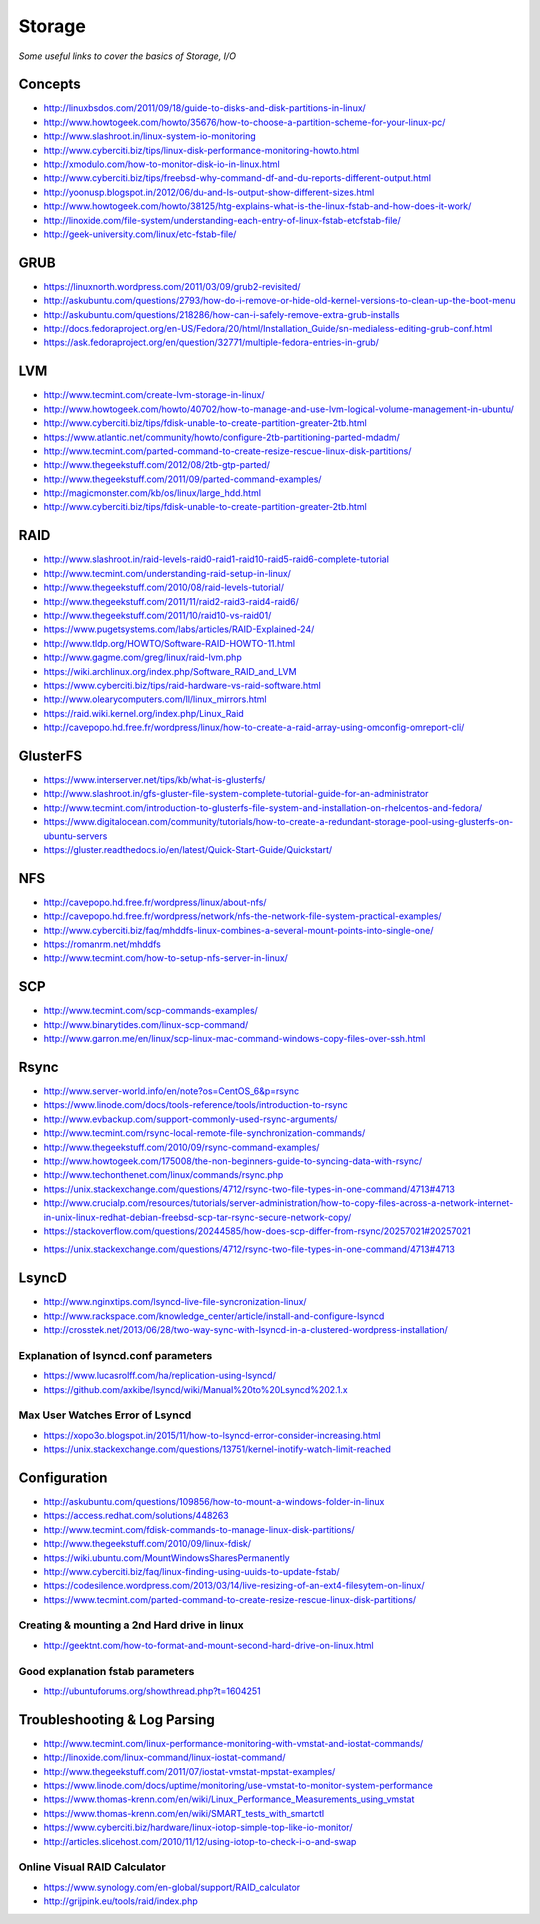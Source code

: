 Storage
************

*Some useful links to cover the basics of Storage, I/O*

########
Concepts
########

- http://linuxbsdos.com/2011/09/18/guide-to-disks-and-disk-partitions-in-linux/
   
- http://www.howtogeek.com/howto/35676/how-to-choose-a-partition-scheme-for-your-linux-pc/

- http://www.slashroot.in/linux-system-io-monitoring
   
- http://www.cyberciti.biz/tips/linux-disk-performance-monitoring-howto.html
  
- http://xmodulo.com/how-to-monitor-disk-io-in-linux.html
   
- http://www.cyberciti.biz/tips/freebsd-why-command-df-and-du-reports-different-output.html
   
- http://yoonusp.blogspot.in/2012/06/du-and-ls-output-show-different-sizes.html

- http://www.howtogeek.com/howto/38125/htg-explains-what-is-the-linux-fstab-and-how-does-it-work/
   
- http://linoxide.com/file-system/understanding-each-entry-of-linux-fstab-etcfstab-file/
   
- http://geek-university.com/linux/etc-fstab-file/

######
GRUB
######

- https://linuxnorth.wordpress.com/2011/03/09/grub2-revisited/

- http://askubuntu.com/questions/2793/how-do-i-remove-or-hide-old-kernel-versions-to-clean-up-the-boot-menu
 
- http://askubuntu.com/questions/218286/how-can-i-safely-remove-extra-grub-installs
 
- http://docs.fedoraproject.org/en-US/Fedora/20/html/Installation_Guide/sn-medialess-editing-grub-conf.html
 
- https://ask.fedoraproject.org/en/question/32771/multiple-fedora-entries-in-grub/


######
LVM
######
- http://www.tecmint.com/create-lvm-storage-in-linux/
   
- http://www.howtogeek.com/howto/40702/how-to-manage-and-use-lvm-logical-volume-management-in-ubuntu/
   
- http://www.cyberciti.biz/tips/fdisk-unable-to-create-partition-greater-2tb.html
   
- https://www.atlantic.net/community/howto/configure-2tb-partitioning-parted-mdadm/
   
- http://www.tecmint.com/parted-command-to-create-resize-rescue-linux-disk-partitions/
   
- http://www.thegeekstuff.com/2012/08/2tb-gtp-parted/
   
- http://www.thegeekstuff.com/2011/09/parted-command-examples/
   
- http://magicmonster.com/kb/os/linux/large_hdd.html
   
- http://www.cyberciti.biz/tips/fdisk-unable-to-create-partition-greater-2tb.html

######
RAID
######
- http://www.slashroot.in/raid-levels-raid0-raid1-raid10-raid5-raid6-complete-tutorial
   
- http://www.tecmint.com/understanding-raid-setup-in-linux/
   
- http://www.thegeekstuff.com/2010/08/raid-levels-tutorial/
   
- http://www.thegeekstuff.com/2011/11/raid2-raid3-raid4-raid6/
   
- http://www.thegeekstuff.com/2011/10/raid10-vs-raid01/
   
- https://www.pugetsystems.com/labs/articles/RAID-Explained-24/
   
- http://www.tldp.org/HOWTO/Software-RAID-HOWTO-11.html

- http://www.gagme.com/greg/linux/raid-lvm.php

- https://wiki.archlinux.org/index.php/Software_RAID_and_LVM

- https://www.cyberciti.biz/tips/raid-hardware-vs-raid-software.html

- http://www.olearycomputers.com/ll/linux_mirrors.html

- https://raid.wiki.kernel.org/index.php/Linux_Raid
   
- http://cavepopo.hd.free.fr/wordpress/linux/how-to-create-a-raid-array-using-omconfig-omreport-cli/

############
GlusterFS
############

- https://www.interserver.net/tips/kb/what-is-glusterfs/

- http://www.slashroot.in/gfs-gluster-file-system-complete-tutorial-guide-for-an-administrator
   
- http://www.tecmint.com/introduction-to-glusterfs-file-system-and-installation-on-rhelcentos-and-fedora/
   
- https://www.digitalocean.com/community/tutorials/how-to-create-a-redundant-storage-pool-using-glusterfs-on-ubuntu-servers

- https://gluster.readthedocs.io/en/latest/Quick-Start-Guide/Quickstart/

######
NFS
######

- http://cavepopo.hd.free.fr/wordpress/linux/about-nfs/
      
- http://cavepopo.hd.free.fr/wordpress/network/nfs-the-network-file-system-practical-examples/
  
- http://www.cyberciti.biz/faq/mhddfs-linux-combines-a-several-mount-points-into-single-one/
   
- https://romanrm.net/mhddfs

- http://www.tecmint.com/how-to-setup-nfs-server-in-linux/

######
SCP
######
- http://www.tecmint.com/scp-commands-examples/

- http://www.binarytides.com/linux-scp-command/

- http://www.garron.me/en/linux/scp-linux-mac-command-windows-copy-files-over-ssh.html

######
Rsync
######

- http://www.server-world.info/en/note?os=CentOS_6&p=rsync
   
- https://www.linode.com/docs/tools-reference/tools/introduction-to-rsync
   
- http://www.evbackup.com/support-commonly-used-rsync-arguments/
   
- http://www.tecmint.com/rsync-local-remote-file-synchronization-commands/
   
- http://www.thegeekstuff.com/2010/09/rsync-command-examples/
   
- http://www.howtogeek.com/175008/the-non-beginners-guide-to-syncing-data-with-rsync/
   
- http://www.techonthenet.com/linux/commands/rsync.php

- https://unix.stackexchange.com/questions/4712/rsync-two-file-types-in-one-command/4713#4713

- http://www.crucialp.com/resources/tutorials/server-administration/how-to-copy-files-across-a-network-internet-in-unix-linux-redhat-debian-freebsd-scp-tar-rsync-secure-network-copy/

- https://stackoverflow.com/questions/20244585/how-does-scp-differ-from-rsync/20257021#20257021

.. image::  ../source/images/utilities-scp-rsync-difference.png
    :width: 753px
    :align: center
    :height: 598px 

- https://unix.stackexchange.com/questions/4712/rsync-two-file-types-in-one-command/4713#4713

######
LsyncD
######
- http://www.nginxtips.com/lsyncd-live-file-syncronization-linux/
   
- http://www.rackspace.com/knowledge_center/article/install-and-configure-lsyncd
   
- http://crosstek.net/2013/06/28/two-way-sync-with-lsyncd-in-a-clustered-wordpress-installation/

Explanation of lsyncd.conf parameters
===========================================
- https://www.lucasrolff.com/ha/replication-using-lsyncd/

- https://github.com/axkibe/lsyncd/wiki/Manual%20to%20Lsyncd%202.1.x

Max User Watches Error of Lsyncd
=========================================
- https://xopo3o.blogspot.in/2015/11/how-to-lsyncd-error-consider-increasing.html
   
- https://unix.stackexchange.com/questions/13751/kernel-inotify-watch-limit-reached

.. image::  ../source/images/storage-backup-lsyncd-max-user.png
    :width: 778px
    :align: center
    :height: 948px


################
Configuration
################

- http://askubuntu.com/questions/109856/how-to-mount-a-windows-folder-in-linux

- https://access.redhat.com/solutions/448263
   
- http://www.tecmint.com/fdisk-commands-to-manage-linux-disk-partitions/
   
- http://www.thegeekstuff.com/2010/09/linux-fdisk/
 
- https://wiki.ubuntu.com/MountWindowsSharesPermanently

- http://www.cyberciti.biz/faq/linux-finding-using-uuids-to-update-fstab/
   
- https://codesilence.wordpress.com/2013/03/14/live-resizing-of-an-ext4-filesytem-on-linux/
   
- https://www.tecmint.com/parted-command-to-create-resize-rescue-linux-disk-partitions/

Creating & mounting a 2nd Hard drive in linux
=============================================

- http://geektnt.com/how-to-format-and-mount-second-hard-drive-on-linux.html
 
Good explanation fstab parameters
=====================================

- http://ubuntuforums.org/showthread.php?t=1604251

.. image::  ../source/images/storage-fstab-parameters.png
    :width: 1831px
    :align: center
    :height: 703px


################################   
Troubleshooting & Log Parsing
################################

- http://www.tecmint.com/linux-performance-monitoring-with-vmstat-and-iostat-commands/
   
- http://linoxide.com/linux-command/linux-iostat-command/

- http://www.thegeekstuff.com/2011/07/iostat-vmstat-mpstat-examples/
   
- https://www.linode.com/docs/uptime/monitoring/use-vmstat-to-monitor-system-performance
   
- https://www.thomas-krenn.com/en/wiki/Linux_Performance_Measurements_using_vmstat
   
- https://www.thomas-krenn.com/en/wiki/SMART_tests_with_smartctl

- https://www.cyberciti.biz/hardware/linux-iotop-simple-top-like-io-monitor/

- http://articles.slicehost.com/2010/11/12/using-iotop-to-check-i-o-and-swap

Online Visual RAID Calculator
==================================
- https://www.synology.com/en-global/support/RAID_calculator
   
- http://grijpink.eu/tools/raid/index.php
